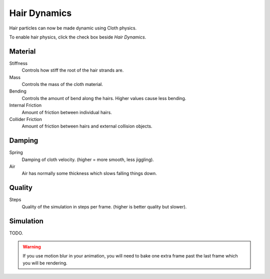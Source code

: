 
*************
Hair Dynamics
*************

Hair particles can now be made dynamic using Cloth physics.

To enable hair physics, click the check box beside *Hair Dynamics*.


Material
========

Stiffness
   Controls how stiff the root of the hair strands are.
Mass
   Controls the mass of the cloth material.
Bending
   Controls the amount of bend along the hairs. Higher values cause less bending.
Internal Friction
   Amount of friction between individual hairs.
Collider Friction
   Amount of friction between hairs and external collision objects.


Damping
=======

Spring
   Damping of cloth velocity. (higher = more smooth, less jiggling).
Air
   Air has normally some thickness which slows falling things down.


Quality
=======

Steps
   Quality of the simulation in steps per frame. (higher is better quality but slower).


Simulation
==========

TODO.

.. warning::

   If you use motion blur in your animation,
   you will need to bake one extra frame past the last frame which you will be rendering.

